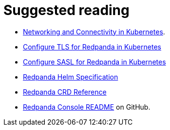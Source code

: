 = Suggested reading


* xref:manage:kubernetes/networking/networking-and-connectivity.adoc[Networking and Connectivity in Kubernetes].
* xref:manage:kubernetes/security/kubernetes-tls.adoc[Configure TLS for Redpanda in Kubernetes]
* xref:manage:kubernetes/security/sasl-kubernetes.adoc[Configure SASL for Redpanda in Kubernetes]
* xref:reference:redpanda-helm-spec.adoc[Redpanda Helm Specification]
* xref:reference:crd.adoc[Redpanda CRD Reference]
* https://github.com/redpanda-data/console[Redpanda Console README] on GitHub.
